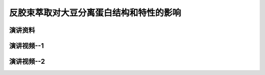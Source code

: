 反胶束萃取对大豆分离蛋白结构和特性的影响
========================================================================================

演讲资料
--------------------------------




演讲视频--1
------------------------------------

.. raw:: html


   <video width="100%" height="100%" controls>
   <source src="https://outin-0fed40cae50711eaa61200163e1c94a4.oss-cn-shanghai.aliyuncs.com/sv/45d0375-179dfed4d81/45d0375-179dfed4d81.mp4" type="video/mp4" />
   </video>
   
   
演讲视频--2
------------------------------------

.. raw:: html


   <video width="100%" height="100%" controls>
   <source src="https://outin-0fed40cae50711eaa61200163e1c94a4.oss-cn-shanghai.aliyuncs.com/sv/5ed80b7a-179dfeff252/5ed80b7a-179dfeff252.mp4" type="video/mp4" />
   </video>
   